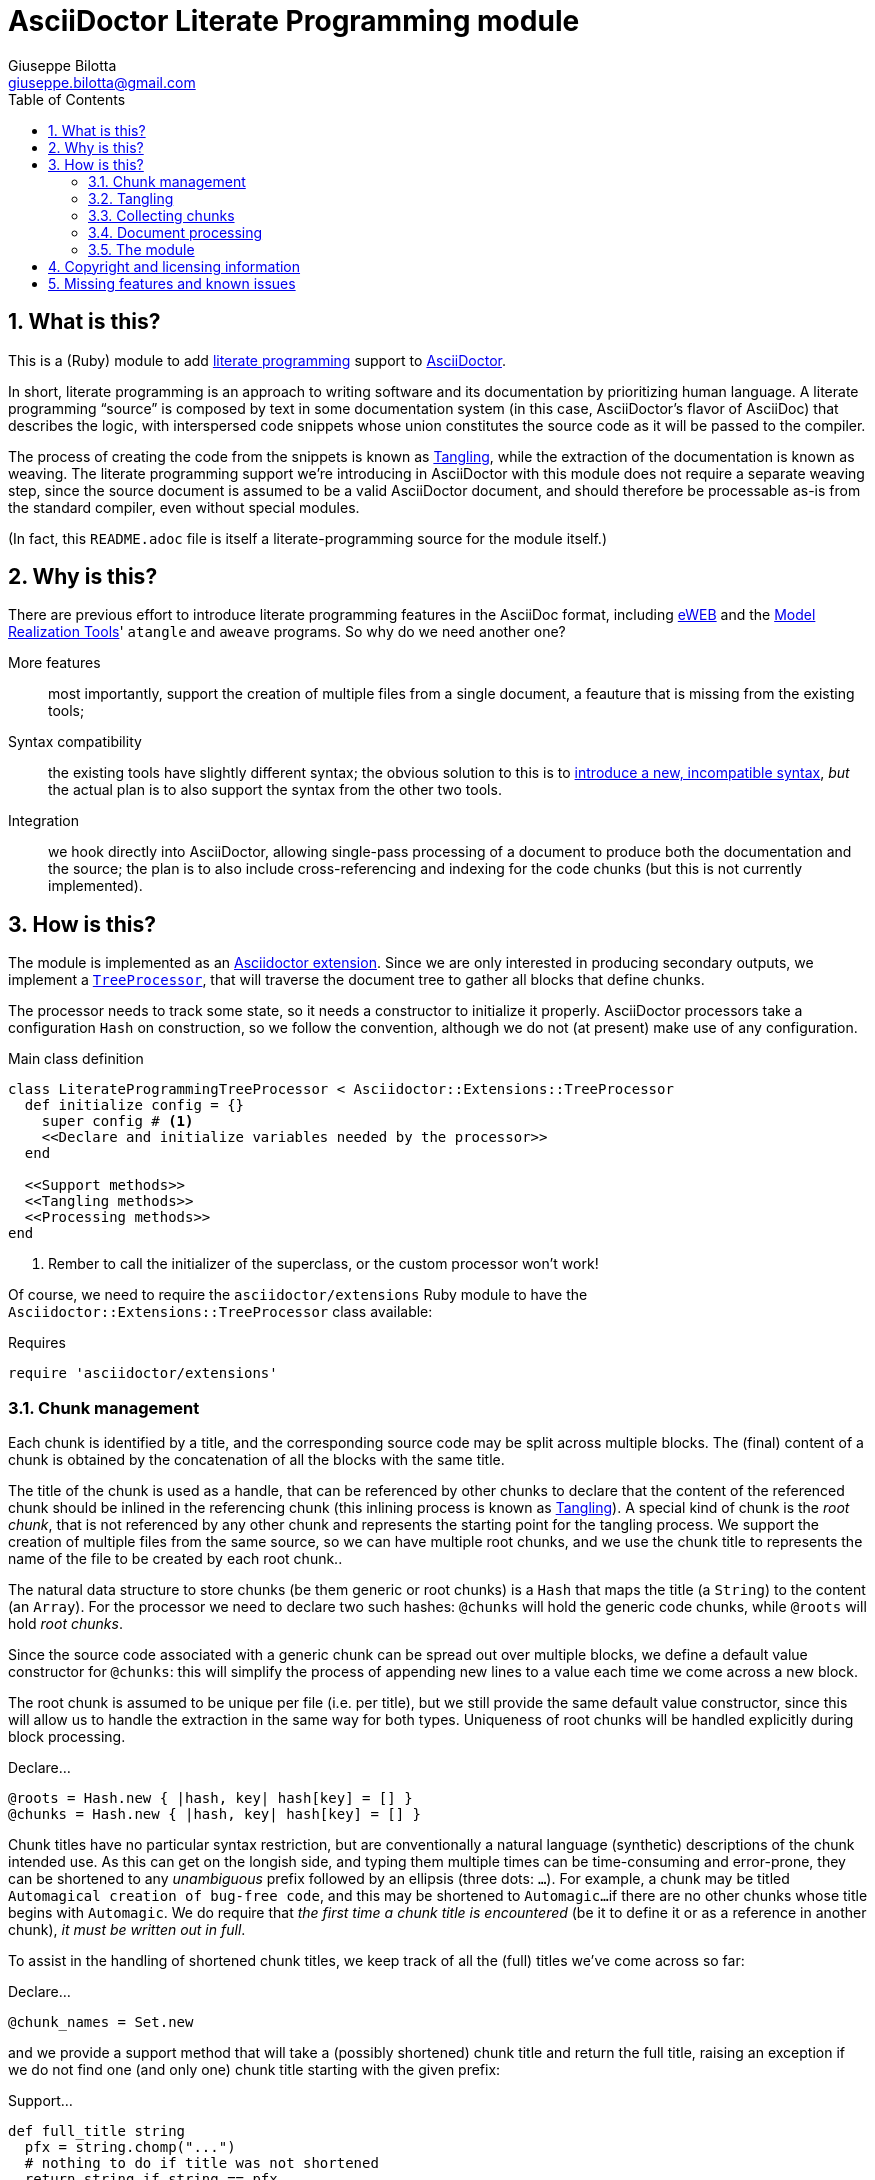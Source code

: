 = AsciiDoctor Literate Programming module
Giuseppe Bilotta <giuseppe.bilotta@gmail.com>
// Settings
:sectnums:
:icons: font
:toc: left
:literate-programming-outdir: lib/
// Styling
:source-highlighter: rouge
:source-language: ruby
// Long URLs
:url-mrt: http://repos.modelrealization.com/cgi-bin/fossil/mrtools/wiki?name=asciidoc+literate+programming

== What is this?

This is a (Ruby) module to add https://en.wikipedia.org/Literate+programming[literate programming] support to https://www.asciidoctor.org/[AsciiDoctor].

In short, literate programming is an approach to writing software and its documentation by prioritizing human language.
A literate programming “source” is composed by text in some documentation system (in this case, AsciiDoctor's flavor of AsciiDoc) that describes the logic,
with interspersed code snippets whose union constitutes the source code as it will be passed to the compiler.

The process of creating the code from the snippets is known as <<tangling>>, while the extraction of the documentation is known as weaving.
The literate programming support we're introducing in AsciiDoctor with this module does not require a separate weaving step,
since the source document is assumed to be a valid AsciiDoctor document,
and should therefore be processable as-is from the standard compiler, even without special modules.

(In fact, this `README.adoc` file is itself a literate-programming source for the module itself.)

== Why is this?

There are previous effort to introduce literate programming features in the AsciiDoc format, including
http://eweb.sourceforge.net/[eWEB] and the {url-mrt}[Model Realization Tools]' `atangle` and `aweave` programs.
So why do we need another one?

More features:: most importantly, support the creation of multiple files from a single document, a feauture that is missing from the existing tools;

Syntax compatibility:: the existing tools have slightly different syntax;
the obvious solution to this is to https://xkcd.com/927/[introduce a new, incompatible syntax],
_but_ the actual plan is to also support the syntax from the other two tools.

Integration:: we hook directly into AsciiDoctor, allowing single-pass processing of a document to produce both the documentation and the source;
the plan is to also include cross-referencing and indexing for the code chunks (but this is not currently implemented).

== How is this?

The module is implemented as an https://docs.asciidoctor.org/asciidoctor/latest/extensions/[Asciidoctor extension].
Since we are only interested in producing secondary outputs, we implement a https://docs.asciidoctor.org/asciidoctor/latest/extensions/tree-processor/[`TreeProcessor`],
that will traverse the document tree to gather all blocks that define chunks.

The processor needs to track some state, so it needs a constructor to initialize it properly. AsciiDoctor
processors take a configuration `Hash` on construction, so we follow the convention, although we do not (at present)
make use of any configuration.

.Main class definition
[source]
----
class LiterateProgrammingTreeProcessor < Asciidoctor::Extensions::TreeProcessor
  def initialize config = {}
    super config # <1>
    <<Declare and initialize variables needed by the processor>>
  end

  <<Support methods>>
  <<Tangling methods>>
  <<Processing methods>>
end
----
<1> Rember to call the initializer of the superclass, or the custom processor won't work!

Of course, we need to require the `asciidoctor/extensions` Ruby module to have the `Asciidoctor::Extensions::TreeProcessor` class available:

.Requires
[source]
require 'asciidoctor/extensions'

=== Chunk management

Each chunk is identified by a title, and the corresponding source code may be split across multiple blocks.
The (final) content of a chunk is obtained by the concatenation of all the blocks with the same title.

The title of the chunk is used as a handle, that can be referenced by other chunks to declare that
the content of the referenced chunk should be inlined in the referencing chunk (this inlining process is known as <<tangling>>).
A special kind of chunk is the _root chunk_, that is not referenced by any other chunk and represents the starting point for the tangling process.
We support the creation of multiple files from the same source, so we can have multiple root chunks,
and we use the chunk title to represents the name of the file to be created by each root chunk..

The natural data structure to store chunks (be them generic or root chunks) is a `Hash`
that maps the title (a `String`) to the content (an `Array`).
For the processor we need to declare two such hashes:
`@chunks` will hold the generic code chunks, while `@roots` will hold _root chunks_.

Since the source code associated with a generic chunk can be spread out over multiple blocks,
we define a default value constructor for `@chunks`: this will simplify the
process of appending new lines to a value each time we come across a new block.

The root chunk is assumed to be unique per file (i.e. per title),
but we still provide the same default value constructor,
since this will allow us to handle the extraction in the same way for both types.
Uniqueness of root chunks will be handled explicitly during block processing.

.Declare...
[source]
----
@roots = Hash.new { |hash, key| hash[key] = [] }
@chunks = Hash.new { |hash, key| hash[key] = [] }
----

Chunk titles have no particular syntax restriction, but are conventionally a natural language (synthetic) descriptions of the chunk intended use.
As this can get on the longish side, and typing them multiple times can be time-consuming and error-prone,
they can be shortened to any _unambiguous_ prefix followed by an ellipsis (three dots: `...`).
For example, a chunk may be titled `Automagical creation of bug-free code`, and this may be shortened to `Automagic...`
if there are no other chunks whose title begins with `Automagic`.
We do require that _the first time a chunk title is encountered_ (be it to define it or as a reference in another chunk),
_it must be written out in full_.

To assist in the handling of shortened chunk titles, we keep track of all the (full) titles we've come across
so far:

.Declare...
[source]
----
@chunk_names = Set.new
----

and we provide a support method that will take a (possibly shortened) chunk title and return the full title,
raising an exception if we do not find one (and only one) chunk title starting with the given prefix:

.Support...
[source]
----
def full_title string
  pfx = string.chomp("...")
  # nothing to do if title was not shortened
  return string if string == pfx
  hits = @chunk_names.find_all { |s| s.start_with? pfx }
  raise ArgumentError, "No chunk #{string}" if hits.length == 0
  raise ArgumentError, "Chunk title #{string} is not unique" if hits.length > 1
  hits.first
end
----

=== Tangling [[tangling]]

Tangling is the process of “stitching together” all the code blocks, recursively following the
referenced chunks starting from the root chunk, for each file.

References to other chunks are identified by a chunk title written between double angle brackets
(e.g. `<<(Possibly shortened) chunk title>>`)
on a line of its own, optionally surrounded by whitespace.
When processing chunks line by line, we may want to check if a particular line is a chunk reference,
and if so we'll want the full name of the chunk, as well as any indenting that precedes the reference:

.Support...
[source]
----
def is_chunk_ref line
  if line.match /^(\s*)<<(.*)>>\s*$/
    return full_title($2), $1
  else
    return false
  end
end
----

The recursive tangling of chunks is achieved by starting at the root chunk,
outputting any line that is not a reference to another chunk, and recursively calling
the function any time a reference is encountered.

The state we need to keep track of during the recursion is composed of:

the output stream:: to which we are writing the lines,
the title of the chunk being processed:: to detect circular references and produce meaningful error messages,
the current indent:: added to all lines being output,
the contents of the chunk being processed:: this could be obtained knowing the chunk name _and_ the chunk type,
but by passing the chunk contents itself we can simplify the logic of the method,
the names of the chunks we're in the middle of processing:: this is a `Set` to which chunk names
are added when entering the method and removed on exit, and it is used to detect circular references.

The `chunk` is an `Array` whose elements are either ``String``s (the actual chunk lines)
or ``Asciidoctor::Reader::Cursor``s (source line information). We use the latter to generate
`#line` directives every time we enter or exit the recusion.

.Tangling...
[source]
----
def recursive_tangle file, chunk_name, indent, chunk, stack
  stack.add chunk_name
  fname = ''
  lineno = 0
  chunk.each do |line|
    case line
    when Asciidoctor::Reader::Cursor
      fname = line.file
      lineno = line.lineno + 1
      file.puts('#line %{lineno} "%{file}"' % { lineno: lineno, file: fname})
    when String
      lineno += 1
      ref, new_indent = is_chunk_ref line
      if ref
        # must not be in the stack
        raise RuntimeError, "Recursive reference to #{ref} from #{chunk_name}" if stack.include? ref
        # must be defined
        raise ArgumentError, "Found reference to undefined chunk #{ref}" unless @chunks.has_key? ref
        recursive_tangle file, ref, indent + new_indent, @chunks[ref], stack
        file.puts('#line %{lineno} "%{file}"' % { lineno: lineno, file: fname})
      else
        file.puts indent + line
      end
    else
      raise TypeError, "Unknown chunk element #{line.inspect}"
    end
  end
  stack.delete chunk_name
end
----

This needs to be done for each root chunk defined by the document:

.Tangling...
[source]
----
def tangle doc
  <<Prepare output directory>>
  @roots.each do |name, initial_chunk|
    <<Convert name to full_path>>
    File.open(full_path, 'w') do |f|
      recursive_tangle f, name, '', initial_chunk, Set[]
    end
  end
end
----

We allow users to specify where the output files should be placed by overriding
the `literate-programming-outdir` document attribute.
If defined, this must be a path relative to the `docdir`.
The output directory is created if not present:

.Prepare...
[source]
----
docdir = doc.attributes['docdir']
outdir = doc.attributes['literate-programming-outdir']
outdir = File.join(docdir, outdir)
FileUtils.mkdir_p outdir
----

Accessing `FileUtils` introduces a new requirement:

.Requires
[source]
----
require 'fileutils'
----

When tangling a new file, the name provided by the user is considered relative to the (literate programming) output directory:

.Convert...
[source]
----
full_path = File.join(outdir, name)
----


=== Collecting chunks [[collecting]]

AsciiDoc's syntax allows us to forego special syntax to identify code chunks: we assume
that any `listing` block in the `source` style is (part of) a code chunk.

When we will add compatibility with the other AsciiDoc-based literate
programming tools, we will also support generic `listing` blocks, with a slightly
different syntax.

Processing of a single block requires us to identify the chunk type (root or generic)
and title, add the title to the known chunk titles (if necessary) and append the
block lines to the chunk contents.
Since the default value for missing chunks is an empty `Array`,
we can append the new lines directly using the `Array#+=` method,
without special-casing the case for the first block that defines a chunk.

Finally, we check if the new lines reference other chunks,
and if so we add the title to the list of known titles,
to allow shortened names to be used henceforth.

.Processing...
[source]
----
def process_block block
  <<Determine chunk type and title, setting chunk_hash and chunk_title>>

  @chunk_names.add chunk_title
  <<Track source location information>>
  chunk_hash[chunk_title] += block.lines

  <<Check for references and prime the chunk names>>
end
----

A `source` block defines a generic chunk, unless it has the `output` attribute set,
in which case it's a root chunk:

.Determine...
[source]
----
chunk_hash = @chunks
if block.style == "source"
  # is this a root chunk?
  if block.attributes.has_key? 'output'
    <<Handle root chunk>>
  else
    <<Handle generic chunk>>
  end
else
  # TODO check if first line is <<title>>=
  return
end
----

For a root chunk, aside from setting `chunk_hash` and `chunk_title` appropriately,
we also verify that the same file name (i.e. chunk title) is not already defined:

.Handle root chunk
[source]
----
chunk_hash = @roots
chunk_title = block.attributes['output']
raise ArgumentError, "Duplicate root chunk for #{chunk_title}" if chunk_hash.has_key?(chunk_title)
----

For a generic chunk, we leave `chunk_hash` at the default value, and set the `chunk_title`
from the `title` attribute of the block.
If the block title was shortened, we also replace the block title with the full chunk title,
to improve the legibility of the documentation.

.Handle generic chunk
[source]
----
# We use the block title (TODO up to the first full stop or colon) as chunk name
title = block.attributes['title']
chunk_title = full_title title
block.title = chunk_title if title != chunk_title
----

Regardless of the chunk type, processing of the block is finished by scanning the lines of the block, to add any
referenced chunk name to `@chunk_names`:

.Check for references...
[source]
----
block.lines.each do |line|
  mentioned, _ = is_chunk_ref line
  @chunk_names.add mentioned if mentioned
end
----

For each block composing a chunk we want to keep track of where it was defined,
so that this information can be added to the output file if requested.
We do this by pushing the `source_location` metadata of each block
into the corresponding chunk `Array`, right before the corresponding lines:

.Track source location...
[source]
----
chunk_hash[chunk_title].append(block.source_location)
----

For this to work correctly, we need to enable the `sourcemap` feature for the document,
which should be done at the preprocessing stage:

.Enable sourcemap
[source]
----
preprocessor do
  process do |doc, reader|
    doc.sourcemap = true
    nil
  end
end
----

=== Document processing

The document as a whole is processed simply by processing all the listing blocks,
and <<tangling>> the output files:

.Processing...
[source]
----
def process doc
  doc.find_by context: :listing do |block|
    process_block block
  end
  tangle doc
  doc
end
----


=== The module

The complete module simply assembles what we've seen so far, and registers the extension
with Asciidoctor:

.The module structure
[source,output=literate-programming.rb]
----
<<Licensing statement>>

<<Requires>>

<<Main class...>>

Asciidoctor::Extensions.register do
  <<Enable sourcemap>>
  tree_processor LiterateProgrammingTreeProcessor
end
----

== Copyright and licensing information

The software is copyright (C) 2021 by {author}, and is made available under the MIT license.
See the `LICENSE` file for further details.

.Licensing...
[source]
----
# Copyright (C) 2021 Giuseppe Bilotta <giuseppe.bilotta@gmail.com>
# This software is licensed under the MIT license. See LICENSE for details
----

== Missing features and known issues

// I would have loved to use description checklists, but Asciidoctor doesn't seem to support those yet ...

.Annoyances
empty lines in chunks are output with leading whitespace::
nested chunks output all lines with a leading whitespace, even if the line itself is empty;
this should be avoided
(or at most be configurable, since the significance of this whitespace depends on the output language).


.TODO list
improve chunk title parsing::
the block title should only be used up to the first full stop or colon;
the biggest problem in implementing this is arguably the ambiguity of the full stop vs ellipsis.

support for the eWEB and `atangle` syntax::
this will require adjusting the cursor offset for the `lineno` feature based on how the block was defined.

`lineno` configuration::
user should be able to enable/disable the feature, and to set the output template;
this configuration should be global, with the possibility to provide per-file or per-language overrides.

auto-indent configuration::
the preservation of leading whitespace during tangling should be optional
(again, globally + per-file / per-language overrides).

hyperlinks::
references to other chunks should be transformable into hyperlinks to the blocks defining the chunk,
and it should be possible to navigate between such blocks.

selective writing::
in particular, avoid overwriting the destination file if the content would be unchanged;
this is important to support large-scale projects where we want to avoid recompiling unchanged modules.
